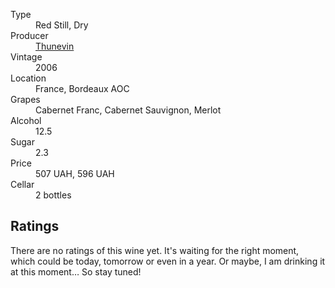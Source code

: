 #+attr_html: :class wine-main-image
[[file:/images/c9/c7b2eb-d4ae-41a3-bf16-2af415c216c0/2023-02-20-21-50-55-IMG-5109@512.webp]]

- Type :: Red Still, Dry
- Producer :: [[barberry:/producers/44dd1311-bf9e-40c6-8728-88af5383b762][Thunevin]]
- Vintage :: 2006
- Location :: France, Bordeaux AOC
- Grapes :: Cabernet Franc, Cabernet Sauvignon, Merlot
- Alcohol :: 12.5
- Sugar :: 2.3
- Price :: 507 UAH, 596 UAH
- Cellar :: 2 bottles

** Ratings

There are no ratings of this wine yet. It's waiting for the right moment, which could be today, tomorrow or even in a year. Or maybe, I am drinking it at this moment... So stay tuned!

